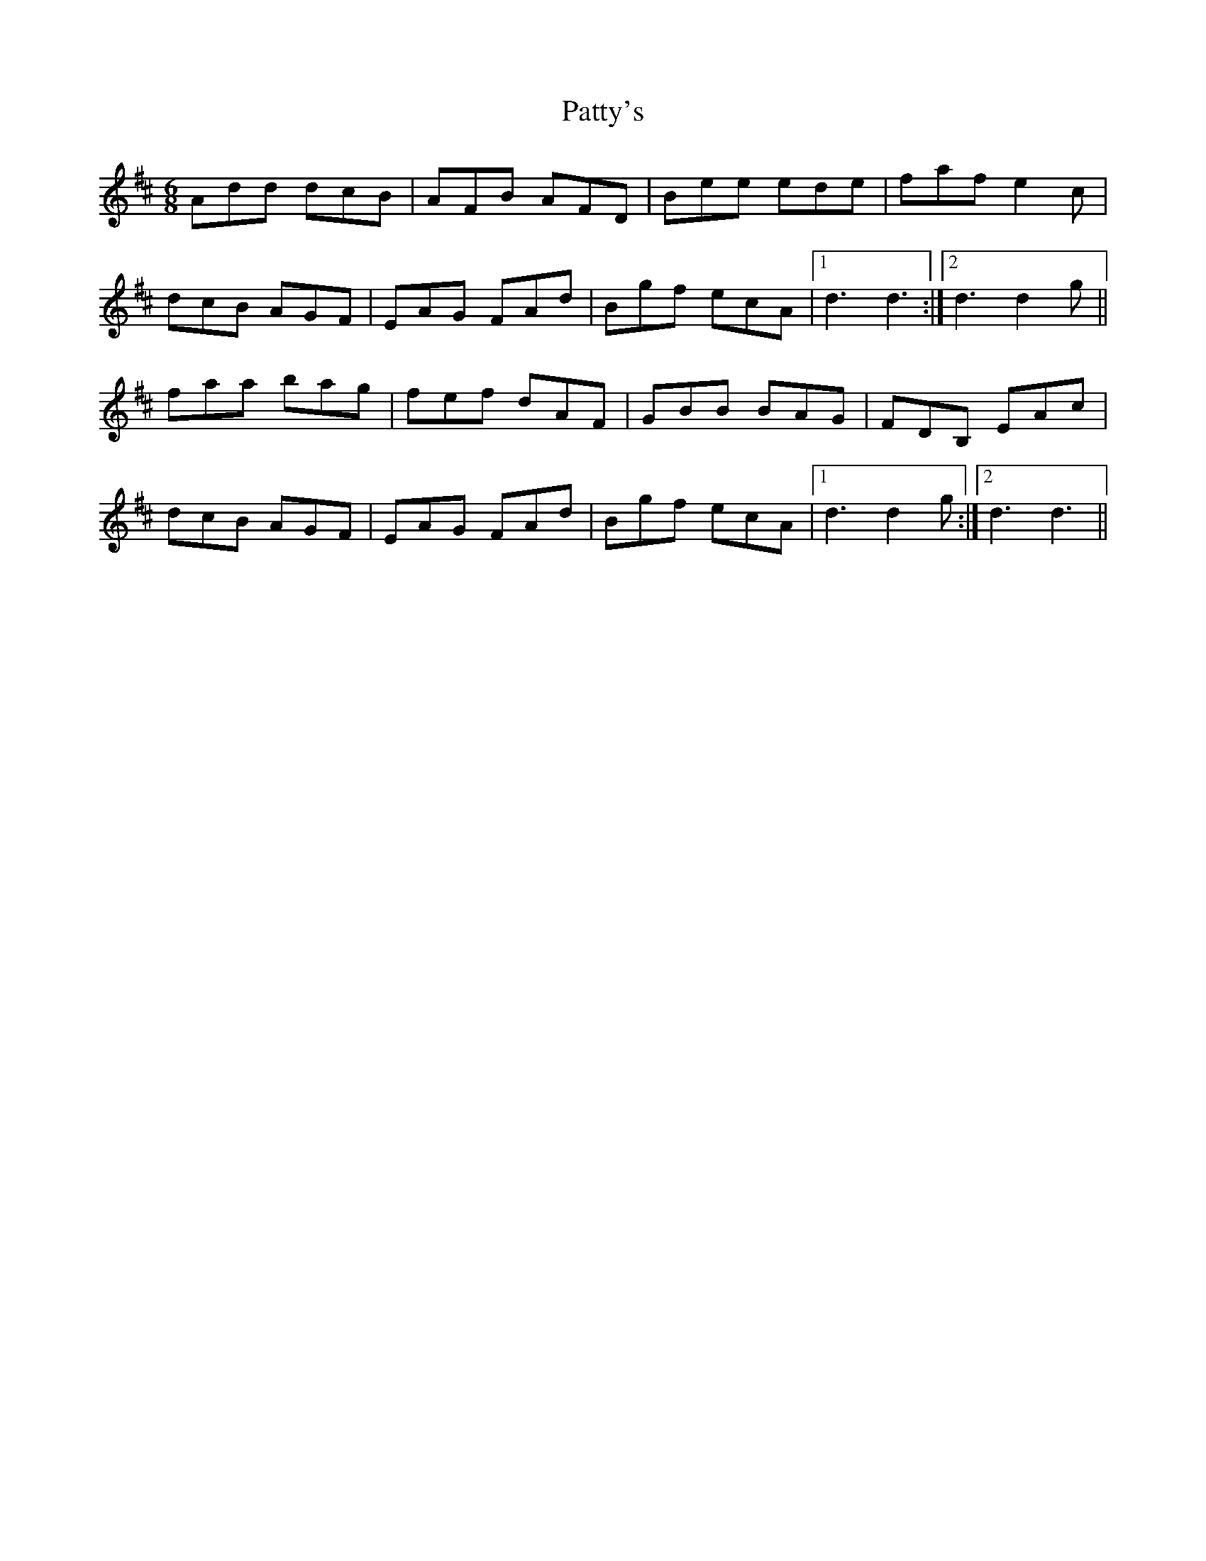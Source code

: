 X: 31826
T: Patty's
R: jig
M: 6/8
K: Dmajor
Add dcB|AFB AFD|Bee ede|faf e2c|
dcB AGF|EAG FAd|Bgf ecA|1 d3 d3:|2 d3 d2g||
faa bag|fef dAF|GBB BAG|FDB, EAc|
dcB AGF|EAG FAd|Bgf ecA|1 d3 d2g:|2 d3 d3||

